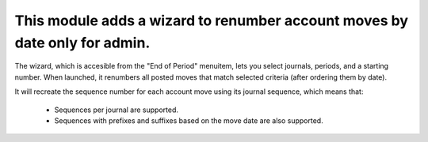 This module adds a wizard to renumber account moves by date only for admin.
===========================================================================

The wizard, which is accesible from the "End of Period" menuitem,
lets you select journals, periods, and a starting number. When
launched, it renumbers all posted moves that match selected criteria
(after ordering them by date).

It will recreate the sequence number for each account move
using its journal sequence, which means that:
    - Sequences per journal are supported.
    - Sequences with prefixes and suffixes based on the move
      date are also supported.


